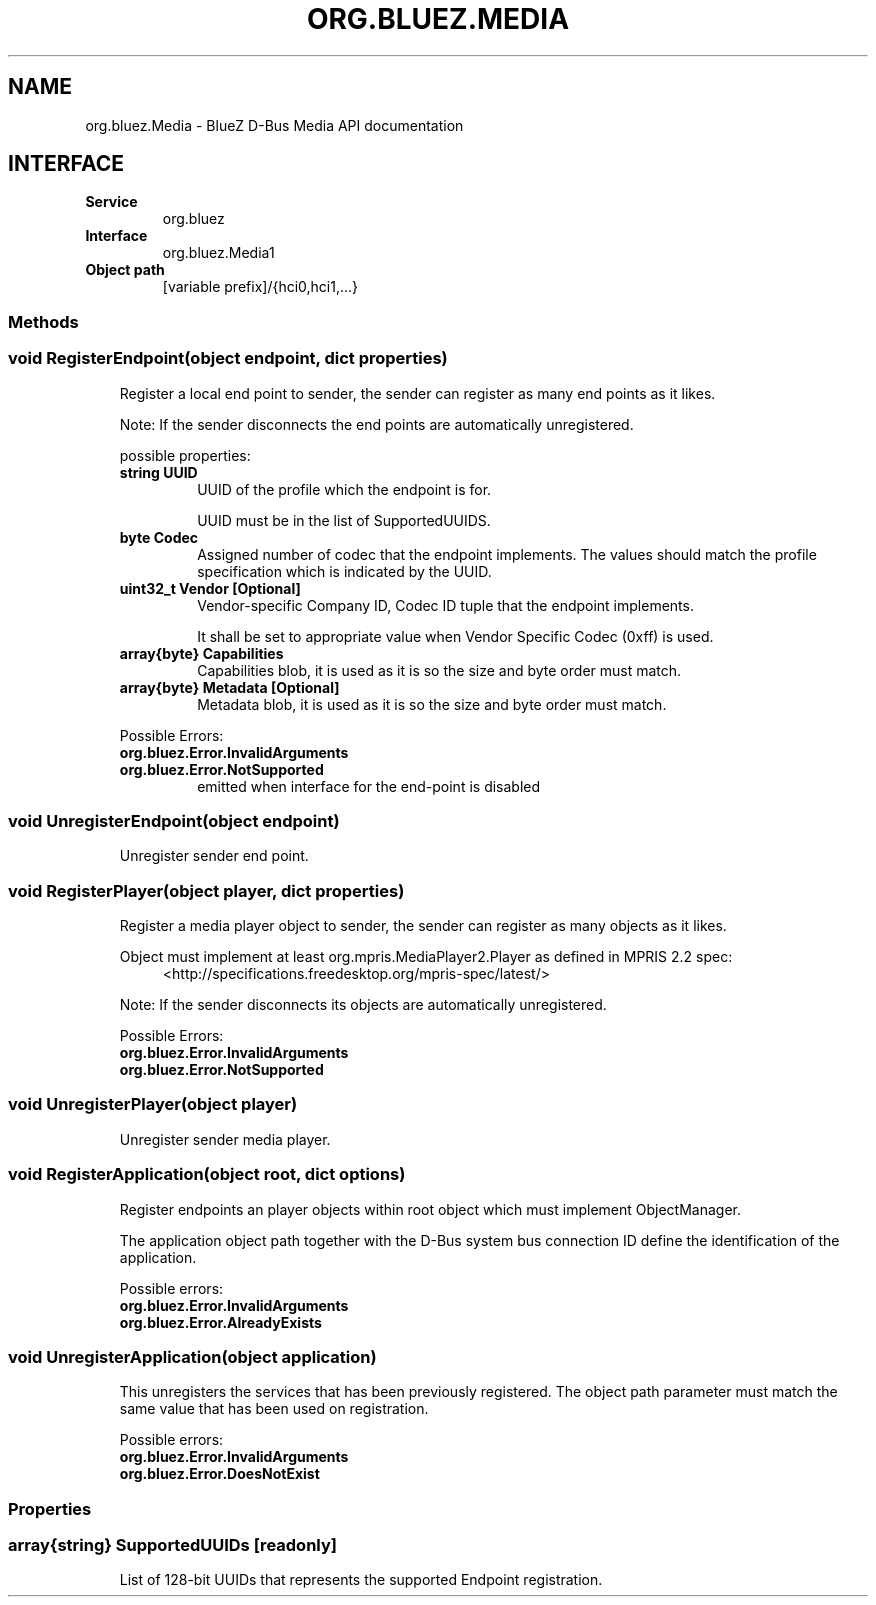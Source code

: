 .\" Man page generated from reStructuredText.
.
.
.nr rst2man-indent-level 0
.
.de1 rstReportMargin
\\$1 \\n[an-margin]
level \\n[rst2man-indent-level]
level margin: \\n[rst2man-indent\\n[rst2man-indent-level]]
-
\\n[rst2man-indent0]
\\n[rst2man-indent1]
\\n[rst2man-indent2]
..
.de1 INDENT
.\" .rstReportMargin pre:
. RS \\$1
. nr rst2man-indent\\n[rst2man-indent-level] \\n[an-margin]
. nr rst2man-indent-level +1
.\" .rstReportMargin post:
..
.de UNINDENT
. RE
.\" indent \\n[an-margin]
.\" old: \\n[rst2man-indent\\n[rst2man-indent-level]]
.nr rst2man-indent-level -1
.\" new: \\n[rst2man-indent\\n[rst2man-indent-level]]
.in \\n[rst2man-indent\\n[rst2man-indent-level]]u
..
.TH "ORG.BLUEZ.MEDIA" "5" "September 2023" "BlueZ" "Linux System Administration"
.SH NAME
org.bluez.Media \- BlueZ D-Bus Media API documentation
.SH INTERFACE
.INDENT 0.0
.TP
.B Service
org.bluez
.TP
.B Interface
org.bluez.Media1
.TP
.B Object path
[variable prefix]/{hci0,hci1,...}
.UNINDENT
.SS Methods
.SS void RegisterEndpoint(object endpoint, dict properties)
.INDENT 0.0
.INDENT 3.5
Register a local end point to sender, the sender can register as many
end points as it likes.
.sp
Note: If the sender disconnects the end points are automatically
unregistered.
.sp
possible properties:
.INDENT 0.0
.TP
.B string UUID
UUID of the profile which the endpoint is for.
.sp
UUID must be in the list of SupportedUUIDS.
.TP
.B byte Codec
Assigned number of codec that the endpoint implements. The
values should match the profile specification which is
indicated by the UUID.
.TP
.B uint32_t Vendor [Optional]
Vendor\-specific Company ID, Codec ID tuple that the endpoint
implements.
.sp
It shall be set to appropriate value when Vendor Specific Codec
(0xff) is used.
.TP
.B array{byte} Capabilities
Capabilities blob, it is used as it is so the size and byte
order must match.
.TP
.B array{byte} Metadata [Optional]
Metadata blob, it is used as it is so the size and byte order
must match.
.UNINDENT
.sp
Possible Errors:
.INDENT 0.0
.TP
.B org.bluez.Error.InvalidArguments
.TP
.B org.bluez.Error.NotSupported
emitted when interface for the end\-point is disabled
.UNINDENT
.UNINDENT
.UNINDENT
.SS void UnregisterEndpoint(object endpoint)
.INDENT 0.0
.INDENT 3.5
Unregister sender end point.
.UNINDENT
.UNINDENT
.SS void RegisterPlayer(object player, dict properties)
.INDENT 0.0
.INDENT 3.5
Register a media player object to sender, the sender can register as
many objects as it likes.
.sp
Object must implement at least org.mpris.MediaPlayer2.Player as defined
in MPRIS 2.2 spec:
.INDENT 0.0
.INDENT 3.5
 <http://specifications.freedesktop.org/mpris\-spec/latest/> 
.UNINDENT
.UNINDENT
.sp
Note: If the sender disconnects its objects are automatically
unregistered.
.sp
Possible Errors:
.INDENT 0.0
.TP
.B org.bluez.Error.InvalidArguments
.TP
.B org.bluez.Error.NotSupported
.UNINDENT
.UNINDENT
.UNINDENT
.SS void UnregisterPlayer(object player)
.INDENT 0.0
.INDENT 3.5
Unregister sender media player.
.UNINDENT
.UNINDENT
.SS void RegisterApplication(object root, dict options)
.INDENT 0.0
.INDENT 3.5
Register endpoints an player objects within root object which must
implement ObjectManager.
.sp
The application object path together with the D\-Bus system bus
connection ID define the identification of the application.
.sp
Possible errors:
.INDENT 0.0
.TP
.B org.bluez.Error.InvalidArguments
.TP
.B org.bluez.Error.AlreadyExists
.UNINDENT
.UNINDENT
.UNINDENT
.SS void UnregisterApplication(object application)
.INDENT 0.0
.INDENT 3.5
This unregisters the services that has been previously registered. The
object path parameter must match the same value that has been used on
registration.
.sp
Possible errors:
.INDENT 0.0
.TP
.B org.bluez.Error.InvalidArguments
.TP
.B org.bluez.Error.DoesNotExist
.UNINDENT
.UNINDENT
.UNINDENT
.SS Properties
.SS array{string} SupportedUUIDs [readonly]
.INDENT 0.0
.INDENT 3.5
List of 128\-bit UUIDs that represents the supported Endpoint
registration.
.UNINDENT
.UNINDENT
.\" Generated by docutils manpage writer.
.
